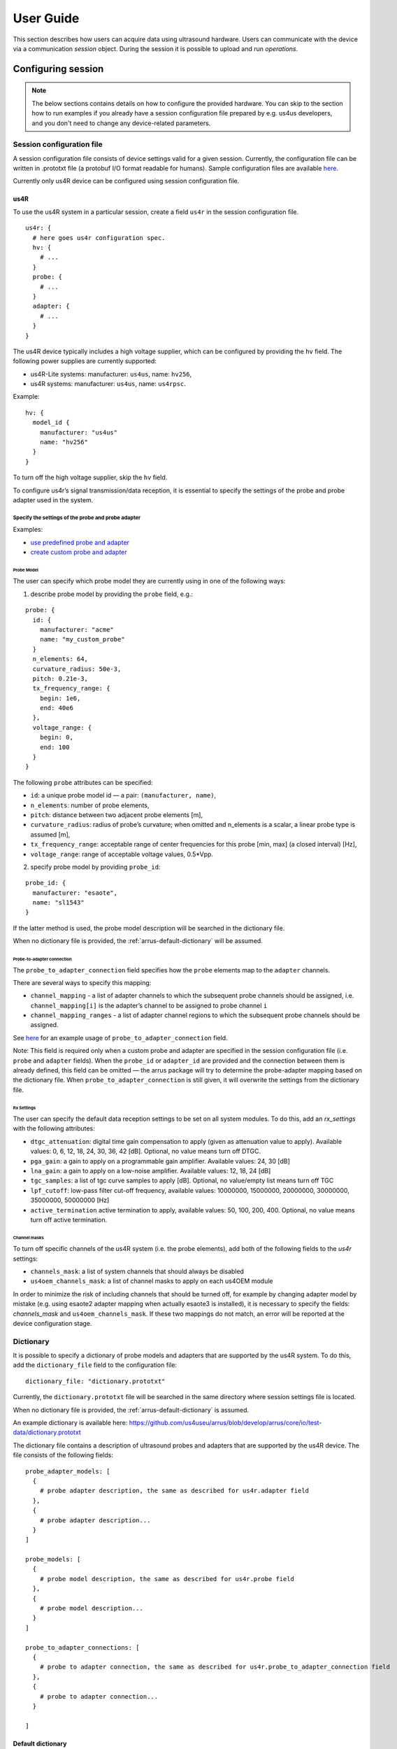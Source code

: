 .. _arrus-user-guide:

==========
User Guide
==========

This section describes how users can acquire data using ultrasound hardware.
Users can communicate with the device via a communication `session` object.
During the session it is possible to upload and run `operations`.

Configuring session
===================

.. note::

    The below sections contains details on how to configure the
    provided hardware. You can skip to the section how to run examples
    if you already have a session configuration file prepared by e.g.
    us4us developers, and you don't need to change any device-related
    parameters.


Session configuration file
--------------------------

A session configuration file consists of device settings valid for a given
session.
Currently, the configuration file can be written in .prototxt file
(a protobuf I/O format readable for humans).
Sample configuration files are available `here <https://github.com/us4useu/arrus/tree/develop/arrus/core/io/test-data>`_.

Currently only us4R device can be configured using session configuration file.

us4R
````

To use the us4R system in a particular session, create a field ``us4r`` in the
session configuration file.

::

    us4r: {
      # here goes us4r configuration spec.
      hv: {
        # ...
      }
      probe: {
        # ...
      }
      adapter: {
        # ...
      }
    }

The us4R device typically includes a high voltage supplier,
which can be configured by providing the ``hv`` field. The following power
supplies are currently supported:

- us4R-Lite systems: manufacturer: ``us4us``, name: ``hv256``,
- us4R systems: manufacturer: ``us4us``, name: ``us4rpsc``.

Example:

::

    hv: {
      model_id {
        manufacturer: "us4us"
        name: "hv256"
      }
    }

To turn off the high voltage supplier, skip the ``hv`` field.

To configure us4r’s signal transmission/data reception, it is essential to
specify the settings of the probe and probe adapter used in the system.

Specify the settings of the probe and probe adapter
'''''''''''''''''''''''''''''''''''''''''''''''''''

Examples:

- `use predefined probe and adapter <https://github.com/us4useu/arrus/blob/develop/arrus/core/io/test-data/us4r.prototxt>`_
- `create custom probe and adapter <https://github.com/us4useu/arrus/blob/develop/arrus/core/io/test-data/custom_us4r.prototxt>`_

Probe Model
...........

The user can specify which probe model they are currently using in one of the
following ways:

1. describe probe model by providing the ``probe`` field, e.g.:

::

    probe: {
      id: {
        manufacturer: "acme"
        name: "my_custom_probe"
      }
      n_elements: 64,
      curvature_radius: 50e-3,
      pitch: 0.21e-3,
      tx_frequency_range: {
        begin: 1e6,
        end: 40e6
      },
      voltage_range: {
        begin: 0,
        end: 100
      }
    }

The following ``probe`` attributes can be specified:

- ``id``: a unique probe model id — a pair: ``(manufacturer, name)``,
- ``n_elements``: number of probe elements,
- ``pitch``: distance between two adjacent probe elements [m],
- ``curvature_radius``: radius of probe’s curvature; when omitted and n_elements is a scalar, a linear probe type is assumed [m],
- ``tx_frequency_range``: acceptable range of center frequencies for this probe [min, max] (a closed interval) [Hz],
- ``voltage_range``: range of acceptable voltage values, 0.5*Vpp.


2. specify probe model by providing ``probe_id``:

::

    probe_id: {
      manufacturer: "esaote",
      name: "sl1543"
    }

If the latter method is used, the probe model description will be searched
in the dictionary file.

When no dictionary file is provided, the :ref:`arrus-default-dictionary` will be assumed.


Probe-to-adapter connection
...........................

The ``probe_to_adapter_connection`` field specifies how the ``probe`` elements
map to the ``adapter`` channels.

There are several ways to specify this mapping:

- ``channel_mapping`` - a list of adapter channels to which the subsequent probe channels should be assigned, i.e. ``channel_mapping[i]`` is the adapter’s channel to be assigned to probe channel ``i``
- ``channel_mapping_ranges`` - a list of adapter channel regions to which the subsequent probe channels should be assigned.

See `here <https://github.com/us4useu/arrus/blob/develop/arrus/core/io/test-data/custom_us4r.prototxt>`_
for an example usage of ``probe_to_adapter_connection`` field.

Note:
This field is required only when a custom probe and adapter are specified in
the session configuration file (i.e. ``probe`` and ``adapter`` fields).
When the ``probe_id`` or ``adapter_id`` are provided and the connection between
them is already defined, this field can be omitted — the arrus package will
try to determine the probe-adapter mapping based on the dictionary file.
When ``probe_to_adapter_connection`` is still given, it will overwrite
the settings from the dictionary file.

Rx Settings
...........

The user can specify the default data reception settings to be set on all
system modules. To do this, add an `rx_settings` with the following attributes:

- ``dtgc_attenuation``: digital time gain compensation to apply (given as attenuation value to apply). Available values: 0, 6, 12, 18, 24, 30, 36, 42 [dB]. Optional, no value means turn off DTGC.
- ``pga_gain``: a gain to apply on a programmable gain amplifier. Available values: 24, 30 [dB]
- ``lna_gain``: a gain to apply on a low-noise amplifier. Available values:  12, 18, 24 [dB]
- ``tgc_samples``: a list of tgc curve samples to apply [dB]. Optional, no value/empty list means turn off TGC
- ``lpf_cutoff``: low-pass filter cut-off frequency, available values: 10000000, 15000000, 20000000, 30000000, 35000000, 50000000 [Hz]
- ``active_termination`` active termination to apply, available values: 50, 100, 200, 400. Optional, no value means turn off active termination.

Channel masks
.............

To turn off specific channels of the us4R system (i.e. the probe elements),
add both of the following fields to the `us4r` settings:

- ``channels_mask``: a list of system channels that should always be disabled
- ``us4oem_channels_mask``: a list of channel masks to apply on each us4OEM module

In order to minimize the risk of including channels that should be turned off,
for example by changing adapter model by mistake
(e.g. using esaote2 adapter mapping when actually esaote3 is installed),
it is necessary to specify the fields:
`channels_mask` and ``us4oem_channels_mask``. If these two mappings do not
match, an error will be reported at the device configuration stage.

Dictionary
----------

It is possible to specify a dictionary of probe models and adapters that are
supported by the us4R system. To do this, add the ``dictionary_file`` field
to the configuration file:

::

    dictionary_file: "dictionary.prototxt"

Currently, the ``dictionary.prototxt`` file will be searched in the same
directory where session settings file is located.

When no dictionary file is provided, the :ref:`arrus-default-dictionary`
is assumed.

An example dictionary is available here:
https://github.com/us4useu/arrus/blob/develop/arrus/core/io/test-data/dictionary.prototxt

The dictionary file contains a description of ultrasound probes and adapters
that are supported by the us4R device. The file consists of the  following fields:

::

    probe_adapter_models: [
      {
        # probe adapter description, the same as described for us4r.adapter field
      },
      {
        # probe adapter description...
      }
    ]

    probe_models: [
      {
        # probe model description, the same as described for us4r.probe field
      },
      {
        # probe model description...
      }
    ]

    probe_to_adapter_connections: [
      {
        # probe to adapter connection, the same as described for us4r.probe_to_adapter_connection field
      },
      {
        # probe to adapter connection...
      }

    ]

.. _arrus-default-dictionary:

Default dictionary
``````````````````

Arrus package already contains a dictionary files of probes and adapters that
were tested on us4r devices.
To use the default dictionary, omit providing ``dictionary_file`` field in your
session configuration file.

Currently, the default dictionary contains definitions of the following probes:

- esaote:

  - probes: ``sl1543``, ``al2442``, ``sp2430``
  - adapters: ``esoate``, ``esaote2``, ``esaote3``, ``esaote2-us4r6``, ``esaote3-us4r6``

- als:

  - probes: ``l14-6a``
  - adapters: ``esaote2``, ``esaote3``

- apex:

  - probes: ``tl094``
  - adapters: ``esaote2``, ``esaote3``

- ultrasonix:

  - probes: ``l14-5/38``
  - adapters: ``ultrasonix``

- olympus:

  - probes: ``5L128``
  - adapters: ``esaote3``

- ATL/Philips:

  - probes: ``l7-4``
  - adapters: ``atl/philips``

- custom Vermon:

  - probes: ``la/20/128``
  - adapters: ``atl/philips``


.. _arrus-running-example:

Running example scripts
=======================

The general overview of data acquisition and processing is as follows:

#. prepare scheme to be executed on the devices,
#. start new session,
#. upload created scheme,
#. run the uploaded scheme,
#. get data from the output buffer.

Let's delve into the details of each stage; we will describe the whole process
on the example of a ``pwi_sequence_example.py`` script.

.. _arrus-creating-scheme:

Creating Scheme
---------------

First we need to describe data acquisition process (and possibly data
processing pipeline). In the arrus package that description is called ``Scheme``.

.. _fig-scheme:
.. figure:: img/scheme.png

     An example of scheme.

The ``Scheme`` describes:

- tx/rx sequence to perform on the ultrasound device (in loop),
- `optional`: data processing pipeline to run when new data arrives,
- `optional`: description of the output buffer on host computer, to which the
  data should be written,
- `optional`: ultrasound device work mode: "HOST" or "ASYNC" mode.

.. code-block:: python

    scheme = Scheme(
        tx_rx_sequence=sequence,
        processing=processing_pipeline,
        rx_buffer_size=4,
        output_buffer=DataBufferSpec(type="FIFO", n_elements=12),
        work_mode="HOST"
    )


TX/RX Sequence
``````````````

The tx/rx sequence can be described using one of the common sequences
or by preparing a custom sequence of TxRx objects (see `custom_tx_rx_sequence.py`
example). For example, to transmit plane waves at three different angles,
create the ``arrus.ops.imaging.PwiSequence`` object:

.. code-block:: python

    sequence = arrus.ops.imaging.PwiSequence(
        angles=np.asarray([-5, 0, 5])*np.pi/180,
        pulse=Pulse(center_frequency=8e6, n_periods=3, inverse=False),
        rx_sample_range=(0, 4096),
        downsampling_factor=2,
        speed_of_sound=1490,
        pri=100e-6,
        sri=20e-3,
        tgc_start=14,
        tgc_slope=0)

Processing
``````````

Optionally, it is also possible to provide a data processing that should be run
when new data arrives. For example, b-mode reconstruction for plane wave imaging
can be implemented using the following pipeline:


.. code-block:: python

    x_grid = np.linspace(-15, 15, 256) * 1e-3
    z_grid = np.linspace(0, 40, 256) * 1e-3

    processing = Pipeline(
            steps=(
                RemapToLogicalOrder(),
                Transpose(axes=(0, 2, 1)),
                BandpassFilter(),
                QuadratureDemodulation(),
                Decimation(decimation_factor=4, cic_order=2),
                ReconstructLri(x_grid=x_grid, z_grid=z_grid),
                Mean(axis=0),
                EnvelopeDetection(),
                Transpose(),
                LogCompression(),
            ),
            placement="/GPU:0"
        )


The above code creates a pipeline, which will put the reconstructed b-mode
images into the output buffer. A handle to the output buffer will be returned
on the scheme upload.

.. note::

    Currently python API allows for data processing implemented using
    ``arrus.utils.imaging`` package only, which uses cupy/numpy packages.
    An optimized imaging pipeline for real-time b-mode reconstruction
    will be available soon.

Work mode
`````````
Here we will describe the whole structure of processing done by the host PC
and us4R-Lite/us4oem systems.

Generally, the following processes run after starting scheme:

#. Us4R executes TX/RX sequence (cyclically) and saves the acquired channel RF data to Us4R RX buffer,
#. PCI DMA transfers the acquired data to Host PC buffer element, pointing to some host's memory area,
#. Host PC processes the data, and marks the buffer element as released, that is the memory area for that element can be filled with new data.

In other words:

- Us4R produces channel data to Us4R RX buffer, which is consumed by DMA,
- DMA produces channels data to Host PC buffer, which is consumed by some data processor.

- "Us4R RX buffer" is an n-element circular buffer in "Us4R DDR" memory,
- "Host PC buffer" is an n-element circular buffer stored in the host PC RAM.

In ARRUS package currently we have a couple of **work modes**, the choice of which
affects how processes (1), (2) and (3) works with each other.

Work mode HOST
''''''''''''''

Us4R executes a single TX/RX sequence (1), then DMA copies the data (2),
then Host PC processes the data (3), then Us4R executes a single
TX/RX sequence (1), DMA copies data, ... and so on.

Processes (1), (2), and (3) are executed sequentially, one after another, so
the total time between consecutive TX/RX sequence executions is equal to
``t(1) + t(2) + t(3)``, where t(i) is the time needed to execute i-th process.

When using HOST work mode, PRI is guaranteed within a single TX/RX sequence,
but is not guaranteed between executions of the TX/RX sequences,
because (1) waits until (2) and (3) are finished, and the execution
time of (3) can generally be arbitrary (if we assume that (3) does not meet
the hard real-time constraints).

This mode is useful when:

- (3) cannot meet the hard real-time constraints determined by the selected PRI
  or (2) cannot satisfy given frame rate,
- a strict PRI guarantee between sequences (or batches of sequences) is not
  needed,
- the size of data collected by one sequence (or batches of sequences) does not
  exceed the size of the available DDR memory on us4OEM modules (4 GiB per module),
- the length of a single TX/RX sequence does not exceed 1024
  (the number of raw TX/RXs in a single batch of sequences does not excceed 16384).

Work mode "HOST" is the easiest one to use and should be preferred in the first experiments.

Work mode ASYNC
'''''''''''''''

Processes (1), (2) and (3) run in parallel and communicates through Us4R RX
buffer and Host PC buffer.

- process (1) runs cyclically, with guaranteed PRI, stops only after stop_scheme
  is called or error is detected,
- process (2) waits for new data in the Us4R RX buffer and then copies it to
  Host PC buffer when it's ready,
- process (3) waits for new data, processes data and releases buffer element.

As the buffers are of a finite size, and (1), (2) and (3) may have different
execution times:

- when the process (1) detects that it is trying to overwrite data that has not
  yet been transferred, it will report the "RX Buffer overflow" error,
- when the process (2) detects that it is trying to overwrite data that has not
  yet been processed (i.e. buffer element's release function is called),
  it will report the "Host buffer overflow" error.

The first error is usually reported, when data transfer rate is to slow compared
to the acquisition rate, the second error is usually reported when data
processing is to slow compared to the transfer and acquisition rate.

The effective frame rate in this case is ``max{t(1), t(2), t(3)}``, which is
basically t(1) as the processes (2) and (3) have to keep pace with (1).

This mode of operations is useful when:

- a strict PRI guarantee between all sequences (batches of sequences) is required,
- PCIE transfer (2) is enough to transfer data with the appropriate frame rate,
  (3) keeps strict processing time regime.

If (2) and (3) takes too long/cannot keep strict processing time regime,
its necessary to increase PRI, or set SRI or use HOST work mode.

.. _arrus-running-scheme:


Running the Scheme
------------------

To run the scheme:

#. start new session,
#. set device parameters if necessary,
#. upload scheme,
#. start scheme.


If you want to display reconstructed b-mode images,
you can use ``arrus.utils.gui.Display2D`` class as show below, by providing
buffer returned on scheme upload. The ``arrus.utils.gui.Display2D``
class requires `matplotlib` package installed.

.. code-block:: python

    with arrus.Session(r"C:\Users\Public\us4r.prototxt") as sess:
        us4r = sess.get_device("/Us4R:0")
        us4r.set_hv_voltage(50)

        # Upload sequence on the us4r-lite device.
        buffer, const_metadata = sess.upload(scheme)
        display = Display2D(const_metadata=const_metadata, value_range=(20, 80), cmap="gray")
        sess.start_scheme()
        display.start(buffer)

The Session object can be treated as Python context manager.

You can provide in it's constructor a path to the session configuration file, or
use the default search path which is stored in ``ARRUS_PATH`` environment variable.
By default ``us4r.prototxt`` will be searched in ``ARRUS_PATH`` if you don't
provide a path in Session's constructor.

The function ``display.start`` starts displaying reconstructed images and blocks
the current thread until the window is closed. When the program leaves the
``arrus.Session`` context manager scope, the scheme is stopped and
the connection to all the running devices is closed.


Running custom callback functions
---------------------------------

You can provide your own custom callback functions that should be run when
raw RF channel data arrives in the ultrasound device output buffer.
In order to do that, use ``buffer.append_on_new_data_callback(callback)``:

.. code-block:: python

    with arrus.Session(r"C:\Users\Public\us4r.prototxt") as sess:
        us4r = sess.get_device("/Us4R:0")
        us4r.set_hv_voltage(50)

        # Upload sequence on the us4r-lite device.
        buffer, const_metadata = sess.upload(scheme)
        def callback(element):
            print("Got new data!")
        buffer.append_on_new_data_callback(callback)
        sess.start_scheme()
        time.sleep(10)


Implementing custom ``arrus.utils.imaging`` operations
------------------------------------------------------

.. note::

    The interface presented below is experimental and can be changed in the future.

It is possible to provide custom processing steps for the
``arrus.utils.imaging`` package. In order to do that, you have to implement
the following interface:

.. code-block:: python

    class MyCustomOperation(arrus.utils.imaging.Operation):

        def prepare(self, const_metadata):
            """
            OPTIONAL.
            Function that will called when the processing pipeline is prepared.

            :param const_metadata: const metadata describing output from the \
              previous Operation.
            :return: const metadata describing output of this Operation.
            """
            pass

        def process(self, data):
            """
            Function that will be called when new data arrives.

            :param data: input data
            :return: output data
            """
            return data

- The ``process`` function will be called when new data arrives, at the appropriate stage of the pipeline.
- The ``prepare`` function will be called on Pipeline initialization. You should implement this function if
  you want to do some initialization based on ConstMetadata object, which contains the complete trace
  of data acquisition and processing done made before the current step.

.. note::

    If your implementation of ``process`` function returns an array, that
    have a different shape or data other than the input array,
    you have to override the ``prepare`` function, You can signal appropriate
    changes using ``const_metadata.copy()`` function, for example
    ``const_metadata.copy(dtype="complex64", input_shape=(128, 1024))``.
    This requirement may be changed in the future versions of arrus package.

You can put your custom operation into the pipeline:

.. code-block:: python

    processing = Pipeline(
            steps=(
                RemapToLogicalOrder(),
                Transpose(axes=(0, 2, 1)),
                BandpassFilter(),
                QuadratureDemodulation(),
                Decimation(decimation_factor=4, cic_order=2),
                ReconstructLri(x_grid=x_grid, z_grid=z_grid),
                MyCustomOperation(),
                EnvelopeDetection(),
                Transpose(),
                LogCompression(),
            ),
            placement="/GPU:0")
